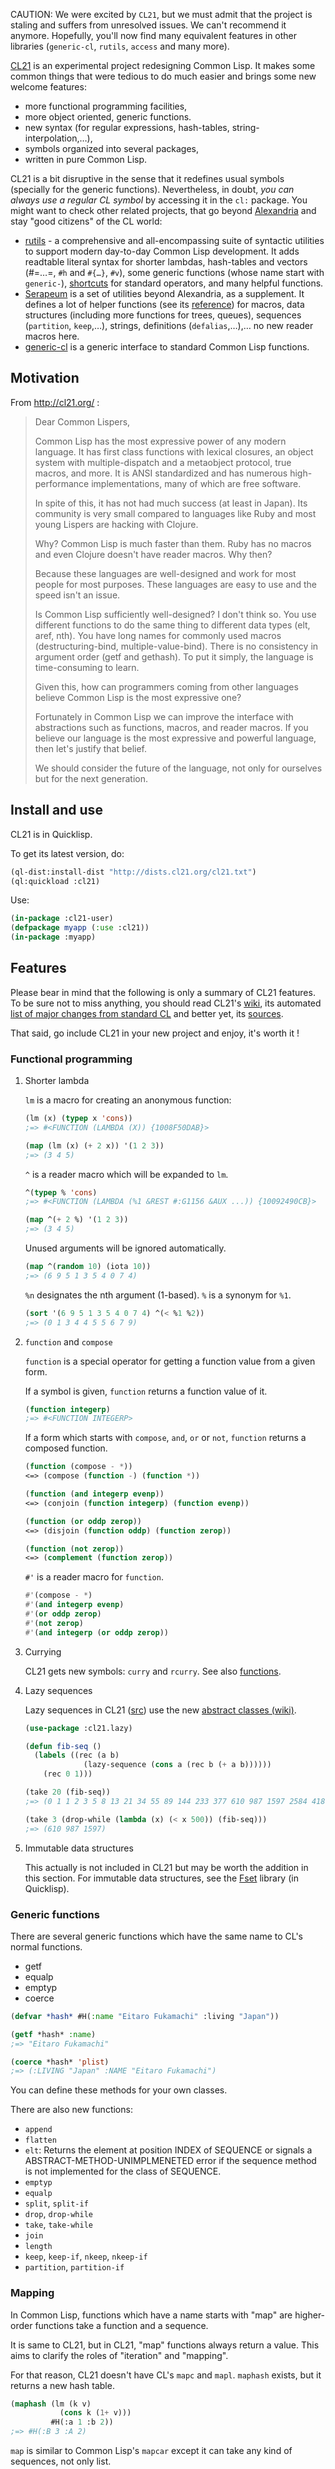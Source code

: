 CAUTION: We were excited by =CL21=, but we must admit that the project
is staling and suffers from unresolved issues. We can't recommend it
anymore. Hopefully, you'll now find many equivalent features in other
libraries (=generic-cl=, =rutils=, =access= and many more).

[[http://cl21.org/][CL21]] is an experimental project redesigning Common
Lisp. It makes some common things that were tedious to do much easier
and brings some new welcome features:

- more functional programming facilities,
- more object oriented, generic functions.
- new syntax (for regular expressions, hash-tables, string-interpolation,...),
- symbols organized into several packages,
- written in pure Common Lisp.

CL21 is a bit disruptive in the sense that it redefines usual symbols
(specially for the generic functions). Nevertheless, in doubt, /you can always use a regular CL symbol/ by accessing it in the =cl:= package. You might want to check
other related projects, that go beyond
[[https://common-lisp.net/project/alexandria][Alexandria]] and stay
"good citizens" of the CL world:

- [[https://github.com/vseloved/rutils/blob/master/docs/ann-rutils.md][rutils]] -
  a comprehensive and all-encompassing suite of syntactic utilities to
  support modern day-to-day Common Lisp development. It adds readtable
  literal syntax for shorter lambdas, hash-tables and vectors
  (#=…=, =#h= and =#{…}=, =#v=), some generic functions
  (whose name start with =generic-=),
  [[https://github.com/vseloved/rutils/blob/master/core/abbr.lisp][shortcuts]]
  for standard operators, and many helpful functions.
- [[https://github.com/TBRSS/serapeum][Serapeum]] is a set of utilities
  beyond Alexandria, as a supplement. It defines a lot of helper
  functions (see its
  [[https://github.com/TBRSS/serapeum/blob/master/REFERENCE.md][reference]])
  for macros, data structures (including more functions for trees,
  queues), sequences (=partition=, =keep=,...), strings, definitions
  (=defalias=,...),... no new reader macros here.
- [[https://github.com/alex-gutev/generic-cl/][generic-cl]] is a generic interface to standard Common Lisp functions.

** Motivation
   :PROPERTIES:
   :CUSTOM_ID: motivation
   :END:

From [[http://cl21.org/]] :

#+BEGIN_QUOTE
  Dear Common Lispers,

  Common Lisp has the most expressive power of any modern language. It has first class functions with lexical closures, an object system with multiple-dispatch and a metaobject protocol, true macros, and more. It is ANSI standardized and has numerous high-performance implementations, many of which are free software.

  In spite of this, it has not had much success (at least in Japan). Its community is very small compared to languages like Ruby and most young Lispers are hacking with Clojure.

  Why? Common Lisp is much faster than them. Ruby has no macros and even Clojure doesn't have reader macros. Why then?

  Because these languages are well-designed and work for most people for most purposes. These languages are easy to use and the speed isn't an issue.

  Is Common Lisp sufficiently well-designed? I don't think so. You use different functions to do the same thing to different data types (elt, aref, nth). You have long names for commonly used macros (destructuring-bind, multiple-value-bind). There is no consistency in argument order (getf and gethash). To put it simply, the language is time-consuming to learn.

  Given this, how can programmers coming from other languages believe Common Lisp is the most expressive one?

  Fortunately in Common Lisp we can improve the interface with abstractions such as functions, macros, and reader macros. If you believe our language is the most expressive and powerful language, then let's justify that belief.

  We should consider the future of the language, not only for ourselves but for the next generation.
#+END_QUOTE

** Install and use
   :PROPERTIES:
   :CUSTOM_ID: install-and-use
   :END:

CL21 is in Quicklisp.

To get its latest version, do:

#+BEGIN_SRC lisp
  (ql-dist:install-dist "http://dists.cl21.org/cl21.txt")
  (ql:quickload :cl21)
#+END_SRC

Use:

#+BEGIN_SRC lisp
  (in-package :cl21-user)
  (defpackage myapp (:use :cl21))
  (in-package :myapp)
#+END_SRC

** Features
   :PROPERTIES:
   :CUSTOM_ID: features
   :END:

Please bear in mind that the following is only a summary of CL21
features. To be sure not to miss anything, you should read CL21's
[[https://github.com/cl21/cl21/wiki/Language-Difference-between-CL21-and-Common-Lisp][wiki]],
its automated
[[https://github.com/cl21/cl21/blob/master/CHANGES_AUTO.markdown][list of major changes from standard CL]]
and better yet, its [[https://github.com/cl21/cl21/tree/master/][sources]].

That said, go include CL21 in your new project and enjoy, it's worth it !

*** Functional programming
    :PROPERTIES:
    :CUSTOM_ID: functional-programming
    :END:

**** Shorter lambda
     :PROPERTIES:
     :CUSTOM_ID: shorter-lambda
     :END:

=lm= is a macro for creating an anonymous function:

#+BEGIN_SRC lisp
  (lm (x) (typep x 'cons))
  ;=> #<FUNCTION (LAMBDA (X)) {1008F50DAB}>

  (map (lm (x) (+ 2 x)) '(1 2 3))
  ;=> (3 4 5)
#+END_SRC

=^= is a reader macro which will be expanded to =lm=.

#+BEGIN_SRC lisp
  ^(typep % 'cons)
  ;=> #<FUNCTION (LAMBDA (%1 &REST #:G1156 &AUX ...)) {10092490CB}>

  (map ^(+ 2 %) '(1 2 3))
  ;=> (3 4 5)
#+END_SRC

Unused arguments will be ignored automatically.

#+BEGIN_SRC lisp
  (map ^(random 10) (iota 10))
  ;=> (6 9 5 1 3 5 4 0 7 4)
#+END_SRC

=%n= designates the nth argument (1-based). =%= is a synonym for =%1=.

#+BEGIN_SRC lisp
  (sort '(6 9 5 1 3 5 4 0 7 4) ^(< %1 %2))
  ;=> (0 1 3 4 4 5 5 6 7 9)
#+END_SRC

**** =function= and =compose=
     :PROPERTIES:
     :CUSTOM_ID: function-and-compose
     :END:

=function= is a special operator for getting a function value from a given form.

If a symbol is given, =function= returns a function value of it.

#+BEGIN_SRC lisp
  (function integerp)
  ;=> #<FUNCTION INTEGERP>
#+END_SRC

If a form which starts with =compose=, =and=, =or= or =not=, =function= returns a composed function.

#+BEGIN_SRC lisp
  (function (compose - *))
  <=> (compose (function -) (function *))

  (function (and integerp evenp))
  <=> (conjoin (function integerp) (function evenp))

  (function (or oddp zerop))
  <=> (disjoin (function oddp) (function zerop))

  (function (not zerop))
  <=> (complement (function zerop))
#+END_SRC

=#'= is a reader macro for =function=.

#+BEGIN_SRC lisp
  #'(compose - *)
  #'(and integerp evenp)
  #'(or oddp zerop)
  #'(not zerop)
  #'(and integerp (or oddp zerop))
#+END_SRC

**** Currying
     :PROPERTIES:
     :CUSTOM_ID: currying
     :END:

CL21 gets new symbols: =curry= and =rcurry=. See also
[[file:functions.org#currying-functions][functions]].

**** Lazy sequences
     :PROPERTIES:
     :CUSTOM_ID: lazy-sequences
     :END:

Lazy sequences in CL21
([[https://github.com/cl21/cl21/blob/master/src/stdlib/lazy.lisp][src]])
use the new
[[https://github.com/cl21/cl21/wiki/Abstract-Classes][abstract classes (wiki)]].

#+BEGIN_SRC lisp
  (use-package :cl21.lazy)

  (defun fib-seq ()
    (labels ((rec (a b)
               (lazy-sequence (cons a (rec b (+ a b))))))
      (rec 0 1)))

  (take 20 (fib-seq))
  ;=> (0 1 1 2 3 5 8 13 21 34 55 89 144 233 377 610 987 1597 2584 4181)

  (take 3 (drop-while (lambda (x) (< x 500)) (fib-seq)))
  ;=> (610 987 1597)
#+END_SRC

**** Immutable data structures
     :PROPERTIES:
     :CUSTOM_ID: immutable-data-structures
     :END:

This actually is not included in CL21 but may be worth the addition in
this section. For immutable data structures, see the
[[https://github.com/slburson/fset][Fset]] library (in Quicklisp).

*** Generic functions
    :PROPERTIES:
    :CUSTOM_ID: generic-functions
    :END:

There are several generic functions which have the same name to CL's normal functions.

- getf
- equalp
- emptyp
- coerce

#+BEGIN_SRC lisp
  (defvar *hash* #H(:name "Eitaro Fukamachi" :living "Japan"))

  (getf *hash* :name)
  ;=> "Eitaro Fukamachi"

  (coerce *hash* 'plist)
  ;=> (:LIVING "Japan" :NAME "Eitaro Fukamachi")
#+END_SRC

You can define these methods for your own classes.

There are also new functions:

- =append=
- =flatten=
- =elt=: Returns the element at position INDEX of SEQUENCE or signals
  a ABSTRACT-METHOD-UNIMPLMENETED error if the sequence method is not
  implemented for the class of SEQUENCE.
- =emptyp=
- =equalp=
- =split=, =split-if=
- =drop=, =drop-while=
- =take=, =take-while=
- =join=
- =length=
- =keep=, =keep-if=, =nkeep=, =nkeep-if=
- =partition=, =partition-if=

*** Mapping
    :PROPERTIES:
    :CUSTOM_ID: mapping
    :END:

In Common Lisp, functions which have a name starts with "map" are higher-order functions take a function and a sequence.

It is same to CL21, but in CL21, "map" functions always return a value. This aims to clarify the roles of "iteration" and "mapping".

For that reason, CL21 doesn't have CL's =mapc= and =mapl=. =maphash= exists, but it returns a new hash table.

#+BEGIN_SRC lisp
  (maphash (lm (k v)
             (cons k (1+ v)))
           #H(:a 1 :b 2))
  ;=> #H(:B 3 :A 2)
#+END_SRC

=map= is similar to Common Lisp's =mapcar= except it can take any kind of sequences, not only list.

#+BEGIN_SRC lisp
  (map #'- '(1 2 3 4))
  ;=> (-1 -2 -3 -4)

  (map #'- #(1 2 3 4))
  ;=> #(-1 -2 -3 -4)
#+END_SRC

CL21 doesn't have =mapcar=. Use =map= instead.

Filter is provided with =keep=, =keep-if= (instead of
=remove-if[-not]=) and =nkeep[-if]=.

*** Iteration
    :PROPERTIES:
    :CUSTOM_ID: iteration
    :END:

Common Lisp has simple iteration facilities: =dolist=, =dotimes= and =dolist=.

In addition, CL21 provides another one: =doeach=.

=doeach= is similar to =dolist=, but it can be used with any kind of sequences and hash-table.

#+BEGIN_SRC lisp
  (doeach (x '("al" "bob" "joe"))
    (when (> (length x) 2)
      (princ #"${x}\n")))
  ;-> bob
  ;   joe

  (doeach ((key value) #H('a 2 'b 3))
    (when (> value 2)
      (print key)))
  ;=> B
#+END_SRC

Destructuring binding form can be placed at the variable position.

#+BEGIN_SRC lisp
  (doeach ((x y) '((1 2) (2 3) (3 4)))
    (print (+ x y)))
  ;-> 3
  ;   5
  ;   7
#+END_SRC

CL21 also gets a =while= keyword.

*** New data types
    :PROPERTIES:
    :CUSTOM_ID: new-data-types
    :END:

New data types were added.

- proper-list
- plist
- alist
- octet
- file-associated-stream
- character-designator
- function-designator
- file-position-designator
- list-designator
- package-designator
- stream-designator
- string-designator

Most of these are imported from [[https://github.com/m2ym/trivial-types][trivial-types]].

*** String
    :PROPERTIES:
    :CUSTOM_ID: string
    :END:

A double quote character is a macro character which represents a string.

#+BEGIN_SRC lisp
  "Hello, World!"
  ;=> "Hello, World!"
#+END_SRC

A backslash followed by some characters will be treated special.

#+BEGIN_SRC lisp
  "Hello\nWorld!"
  ;=> "Hello
  ;   World!"
#+END_SRC

**** String interpolation
     :PROPERTIES:
     :CUSTOM_ID: string-interpolation
     :END:

=#"= is similar to ="=, but it allows interpolation within strings.

If =${...}= or =@{...}= is seen, it will be replaced by the result value of an expression (or the last expression) inside of it.

#+BEGIN_SRC lisp
  #"1 + 1 = ${(+ 1 1)}"
  ;=> "1 + 1 = 2"
#+END_SRC

*** Hash table
    :PROPERTIES:
    :CUSTOM_ID: hash-table
    :END:

CL21 provides a notation for hash-tables.

#+BEGIN_SRC lisp
  #H(:name "Eitaro Fukamachi" :living "Japan")
  ;=> #H(:LIVING "Japan" :NAME "Eitaro Fukamachi")
#+END_SRC

Note this always creates a hash-table whose test function is =EQUAL=. If you want to create it with another test function, a function =hash-table= is also available.

#+BEGIN_SRC lisp
  (hash-table 'eq :name "Eitaro Fukamachi")
  ;=> #H(:NAME "Eitaro Fukamachi")
  ; instead of
  ; (defvar *hash* (make-hash-table))
  ; (setf (gethash :name *hash*) "Eitaro Fukamachi")
#+END_SRC

Accessing an element is also done with =getf= (instead of =gethash=):

#+BEGIN_SRC lisp
  (getf *hash* :name)
#+END_SRC

Looping over a hash-table:

#+BEGIN_SRC lisp
  (doeach ((key val) *hash*)
    (when (< (length key) 2)
      (princ #"${x}\n")))
#+END_SRC

Transform a hash-table into a plist:

#+BEGIN_SRC lisp
  (coerce *hash* 'plist)
#+END_SRC

*** Vector
    :PROPERTIES:
    :CUSTOM_ID: vector
    :END:

=#(...)= is a notation for vectors. Unlike in Common Lisp, its elements will be evaluated and it creates an adjustable vector.

#+BEGIN_SRC lisp
  (let ((a 1)
        (b 2)
        (c 3))
    #(a b c))
  ;=> #(1 2 3)
#+END_SRC

#+BEGIN_SRC lisp
  (defvar *vec* #(0))

  (push 1 *vec*)
  ;=> #(1 0)

  (push-back 3 *vec*)
  ;=> #(1 0 3)

  (pop *vec*)
  ;=> 1
#+END_SRC

*** Regular Expressions
    :PROPERTIES:
    :CUSTOM_ID: regular-expressions
    :END:

This new regexp reader macro uses the new
[[https://github.com/cl21/cl21/wiki/Language-Difference-between-CL21-and-Common-Lisp#syntax]["Syntax"]]
extension.

#+BEGIN_SRC lisp
  (use-package :cl21.re)

  (#/^(\d{4})-(\d{2})-(\d{2})$/ "2014-01-23")

  (re-replace #/a/ig "Eitaro Fukamachi" "α")
#+END_SRC

*** Running external programs (cl21.process)
    :PROPERTIES:
    :CUSTOM_ID: running-external-programs-cl21.process
    :END:

With =run-process=:

#+BEGIN_SRC lisp
  (use-package :cl21.process)

  (run-process '("ls" "-l" "/Users"))
  ;-> total 0
  ;   drwxrwxrwt    5 root         wheel   170 Nov  1 18:00 Shared
  ;   drwxr-xr-x+ 174 nitro_idiot  staff  5916 Mar  5 21:41 nitro_idiot
  ;=> #<PROCESS /bin/sh -c ls -l /Users (76468) EXITED 0>
#+END_SRC

or the #` reader macro:

#+BEGIN_EXAMPLE
  #`ls -l /Users`
  ;=> "total 0
  ;   drwxrwxrwt    5 root         wheel   170 Nov  1 18:00 Shared
  ;   drwxr-xr-x+ 174 nitro_idiot  staff  5916 Mar  5 21:41 nitro_idiot
  ;   "
  ;   ""
  ;   0
#+END_EXAMPLE

*** Naming of constants
    :PROPERTIES:
    :CUSTOM_ID: naming-of-constants
    :END:

All constant variables were renamed to the name added "+" signs before and after.

#+BEGIN_SRC lisp
  +pi+
  ;=> 3.141592653589793d0

  +array-rank-limit+
  ;=> 65529
#+END_SRC

*** CL21 Standard Library
    :PROPERTIES:
    :CUSTOM_ID: cl21-standard-library
    :END:

CL21 Standard Library is a set of libraries that are distributed with CL21. It is intended to offer a wide range of facilities.

We are working on increasing the number of it. Currently, the following packages are provided.

- cl21.re
- cl21.process
- cl21.os
- cl21.lazy
- cl21.abbr
